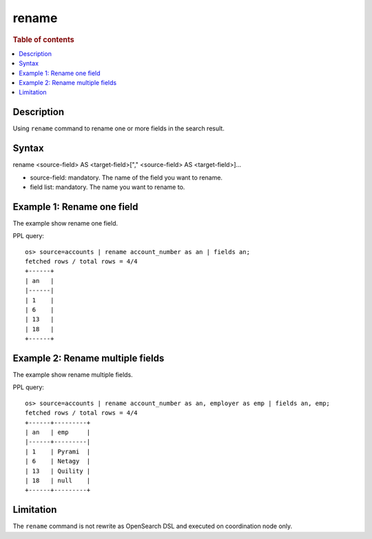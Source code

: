 =============
rename
=============

.. rubric:: Table of contents

.. contents::
   :local:
   :depth: 2


Description
============
| Using ``rename`` command to rename one or more fields in the search result.


Syntax
============
rename <source-field> AS <target-field>["," <source-field> AS <target-field>]...

* source-field: mandatory. The name of the field you want to rename.
* field list: mandatory. The name you want to rename to.


Example 1: Rename one field
===========================

The example show rename one field.

PPL query::

    os> source=accounts | rename account_number as an | fields an;
    fetched rows / total rows = 4/4
    +------+
    | an   |
    |------|
    | 1    |
    | 6    |
    | 13   |
    | 18   |
    +------+


Example 2: Rename multiple fields
=================================

The example show rename multiple fields.

PPL query::

    os> source=accounts | rename account_number as an, employer as emp | fields an, emp;
    fetched rows / total rows = 4/4
    +------+---------+
    | an   | emp     |
    |------+---------|
    | 1    | Pyrami  |
    | 6    | Netagy  |
    | 13   | Quility |
    | 18   | null    |
    +------+---------+

Limitation
==========
The ``rename`` command is not rewrite as OpenSearch DSL and executed on coordination node only.
